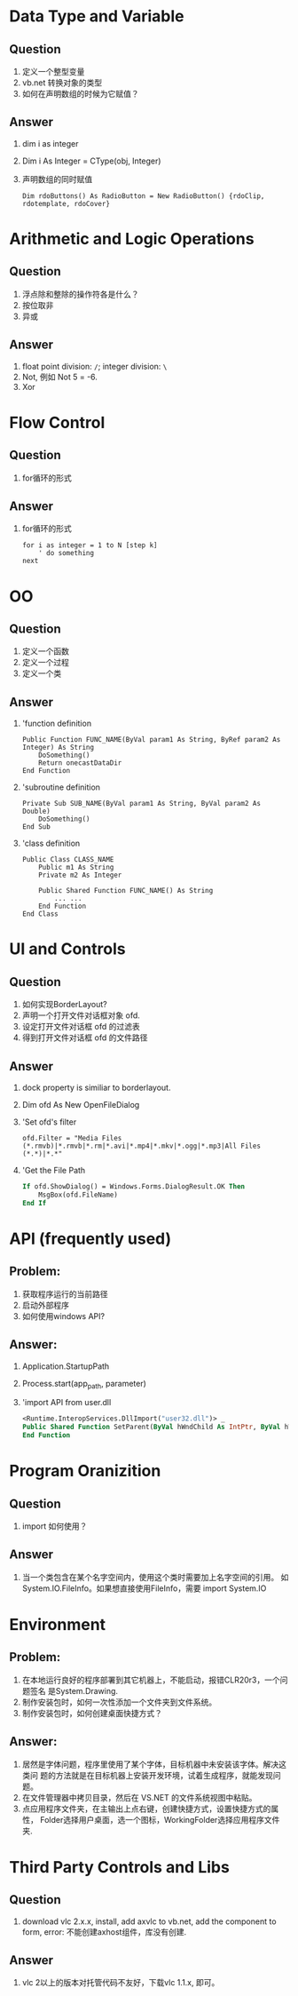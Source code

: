 
* Data Type and Variable
** Question
1. 定义一个整型变量
2. vb.net 转换对象的类型
3. 如何在声明数组的时候为它赋值？
** Answer
1. dim i as integer
2. Dim i As Integer = CType(obj, Integer)
3. 声明数组的同时赋值
   #+BEGIN_SRC basic
   Dim rdoButtons() As RadioButton = New RadioButton() {rdoClip, rdotemplate, rdoCover}
   #+END_SRC
* Arithmetic and Logic Operations
** Question
1. 浮点除和整除的操作符各是什么？
2. 按位取非
3. 异或
** Answer
1. float point division: =/=; integer division: =\=
2. Not, 例如 Not 5 = -6.
3. Xor

* Flow Control
** Question
1. for循环的形式
** Answer
1. for循环的形式
   #+BEGIN_SRC basic
   for i as integer = 1 to N [step k]
       ' do something
   next
   #+END_SRC

* OO
** Question
1. 定义一个函数
2. 定义一个过程
3. 定义一个类
** Answer
1. 'function definition
   #+BEGIN_SRC basic
    Public Function FUNC_NAME(ByVal param1 As String, ByRef param2 As Integer) As String
        DoSomething()
        Return onecastDataDir
    End Function
   #+END_SRC
2. 'subroutine definition
   #+BEGIN_SRC basic
    Private Sub SUB_NAME(ByVal param1 As String, ByVal param2 As Double)
        DoSomething()
    End Sub
   #+END_SRC
3. 'class definition
   #+BEGIN_SRC basic
   Public Class CLASS_NAME
       Public m1 As String
       Private m2 As Integer

       Public Shared Function FUNC_NAME() As String
           ... ...
       End Function
   End Class
   #+END_SRC
* UI and Controls
** Question
1. 如何实现BorderLayout?
2. 声明一个打开文件对话框对象 ofd.
3. 设定打开文件对话框 ofd 的过滤表
4. 得到打开文件对话框 ofd 的文件路径
** Answer
1. dock property is similiar to borderlayout.
2. Dim ofd As New OpenFileDialog
3. 'Set ofd's filter
   : ofd.Filter = "Media Files (*.rmvb)|*.rmvb|*.rm|*.avi|*.mp4|*.mkv|*.ogg|*.mp3|All Files (*.*)|*.*"
4. 'Get the File Path
   #+BEGIN_SRC vb
   If ofd.ShowDialog() = Windows.Forms.DialogResult.OK Then
       MsgBox(ofd.FileName)
   End If
   #+END_SRC

* API (frequently used)
** Problem:
1. 获取程序运行的当前路径
2. 启动外部程序
3. 如何使用windows API?

** Answer:
1. Application.StartupPath
2. Process.start(app_path, parameter)
3. 'import API from user.dll
   #+BEGIN_SRC vb
   <Runtime.InteropServices.DllImport("user32.dll")> _
   Public Shared Function SetParent(ByVal hWndChild As IntPtr, ByVal hWndNewParent As IntPtr) As Integer
   End Function
   #+END_SRC


* Program Oranizition
** Question
1. import 如何使用？
** Answer
1. 当一个类包含在某个名字空间内，使用这个类时需要加上名字空间的引用。
   如 System.IO.FileInfo。如果想直接使用FileInfo，需要 import System.IO
* Environment
** Problem:
1. 在本地运行良好的程序部署到其它机器上，不能启动，报错CLR20r3，一个问题签名
   是System.Drawing.
2. 制作安装包时，如何一次性添加一个文件夹到文件系统。
3. 制作安装包时，如何创建桌面快捷方式？

** Answer:
1. 居然是字体问题，程序里使用了某个字体，目标机器中未安装该字体。解决这类问
   题的方法就是在目标机器上安装开发环境，试着生成程序，就能发现问题。
2. 在文件管理器中拷贝目录，然后在 VS.NET 的文件系统视图中粘贴。
3. 点应用程序文件夹，在主输出上点右键，创建快捷方式，设置快捷方式的属性，
   Folder选择用户桌面，选一个图标，WorkingFolder选择应用程序文件夹.

* Third Party Controls and Libs
** Question
1. download vlc 2.x.x, install, add axvlc to vb.net, add the component to
   form, error: 不能创建axhost组件，库没有创建.
** Answer
1. vlc 2以上的版本对托管代码不友好，下载vlc 1.1.x, 即可。

   


